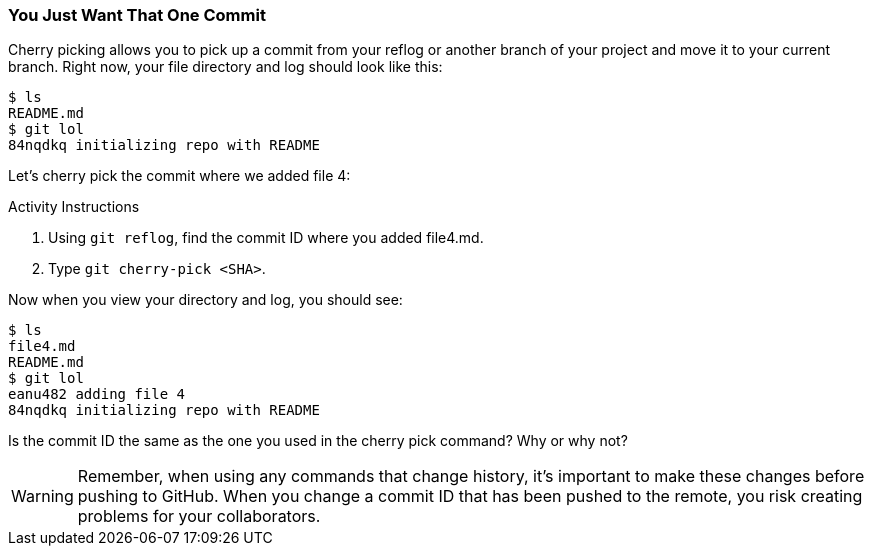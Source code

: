 [[_cherry-pick]]
### You Just Want That One Commit

Cherry picking allows you to pick up a commit from your reflog or another branch of your project and move it to your current branch. Right now, your file directory and log should look like this:

[source,console]
----
$ ls
README.md
$ git lol
84nqdkq initializing repo with README
----

Let's cherry pick the commit where we added file 4:

.Activity Instructions
. Using `git reflog`, find the commit ID where you added file4.md.
. Type `git cherry-pick <SHA>`.

Now when you view your directory and log, you should see:

[source,console]
----
$ ls
file4.md
README.md
$ git lol
eanu482 adding file 4
84nqdkq initializing repo with README
----

Is the commit ID the same as the one you used in the cherry pick command? Why or why not?

[WARNING]
====
Remember, when using any commands that change history, it's important to make these changes before pushing to GitHub. When you change a commit ID that has been pushed to the remote, you risk creating problems for your collaborators.
====
